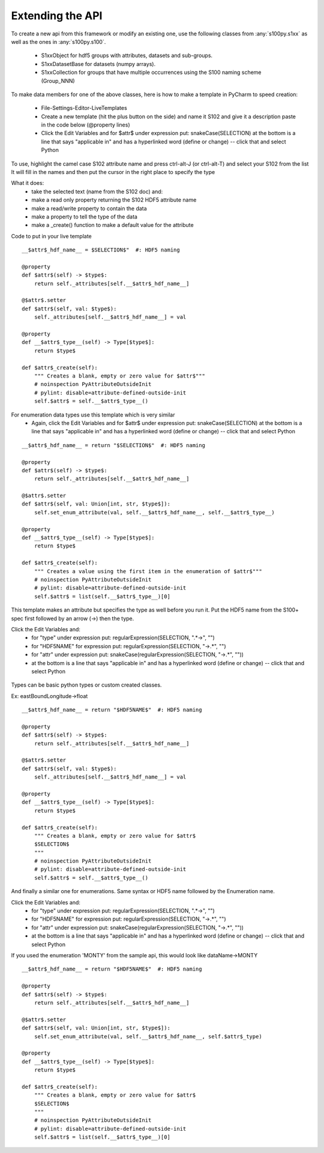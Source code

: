 Extending the API
=================


To create a new api from this framework or modify an existing one, use the following classes from :any:`s100py.s1xx`
as well as the ones in :any:`s100py.s100`.

    - S1xxObject for hdf5 groups with attributes, datasets and sub-groups.
    - S1xxDatasetBase for datasets (numpy arrays).
    - S1xxCollection for groups that have multiple occurrences using the S100 naming scheme (Group_NNN)

To make data members for one of the above classes, here is how to make a template in PyCharm to
speed creation:

    - File-Settings-Editor-LiveTemplates
    - Create a new template (hit the plus button on the side) and name it S102 and give it a description
      paste in the code below (@property lines)
    - Click the Edit Variables and for $attr$ under expression put: snakeCase(SELECTION)
      at the bottom is a line that says "applicable in" and has a hyperlinked word (define or change) -- click that and select Python

To use, highlight the camel case S102 attribute name and press ctrl-alt-J (or ctrl-alt-T) and select your S102 from the list
It will fill in the names and then put the cursor in the right place to specify the type

What it does:
    - take the selected text (name from the S102 doc) and:
    - make a read only property returning the S102 HDF5 attribute name
    - make a read/write property to contain the data
    - make a property to tell the type of the data
    - make a _create() function to make a default value for the attribute

Code to put in your live template ::

    __$attr$_hdf_name__ = $SELECTION$"  #: HDF5 naming

    @property
    def $attr$(self) -> $type$:
        return self._attributes[self.__$attr$_hdf_name__]

    @$attr$.setter
    def $attr$(self, val: $type$):
        self._attributes[self.__$attr$_hdf_name__] = val

    @property
    def __$attr$_type__(self) -> Type[$type$]:
        return $type$

    def $attr$_create(self):
        """ Creates a blank, empty or zero value for $attr$"""
        # noinspection PyAttributeOutsideInit
        # pylint: disable=attribute-defined-outside-init
        self.$attr$ = self.__$attr$_type__()

For enumeration data types use this template which is very similar
    - Again, click the Edit Variables and for $attr$ under expression put: snakeCase(SELECTION)
      at the bottom is a line that says "applicable in" and has a hyperlinked word (define or change) -- click that and select Python

::

    __$attr$_hdf_name__ = return "$SELECTION$"  #: HDF5 naming

    @property
    def $attr$(self) -> $type$:
        return self._attributes[self.__$attr$_hdf_name__]

    @$attr$.setter
    def $attr$(self, val: Union[int, str, $type$]):
        self.set_enum_attribute(val, self.__$attr$_hdf_name__, self.__$attr$_type__)

    @property
    def __$attr$_type__(self) -> Type[$type$]:
        return $type$

    def $attr$_create(self):
        """ Creates a value using the first item in the enumeration of $attr$"""
        # noinspection PyAttributeOutsideInit
        # pylint: disable=attribute-defined-outside-init
        self.$attr$ = list(self.__$attr$_type__)[0]


This template makes an attribute but specifies the type as well before you run it.
Put the HDF5 name from the S100+ spec first followed by an arrow (->) then the type.

Click the Edit Variables and:
    - for "type" under expression put: regularExpression(SELECTION, ".*->", "")
    - for "HDF5NAME" for expression put: regularExpression(SELECTION, "->.*", "")
    - for "attr" under expression put: snakeCase(regularExpression(SELECTION, "->.*", ""))
    - at the bottom is a line that says "applicable in" and has a hyperlinked word (define or change) -- click that and select Python

.. figure:: ./live_template.png
  :align: center
  :figwidth: 85 %
  :alt: template variable dialog

Types can be basic python types or custom created classes.

Ex:  eastBoundLongitude->float ::

    __$attr$_hdf_name__ = return "$HDF5NAME$"  #: HDF5 naming

    @property
    def $attr$(self) -> $type$:
        return self._attributes[self.__$attr$_hdf_name__]

    @$attr$.setter
    def $attr$(self, val: $type$):
        self._attributes[self.__$attr$_hdf_name__] = val

    @property
    def __$attr$_type__(self) -> Type[$type$]:
        return $type$

    def $attr$_create(self):
        """ Creates a blank, empty or zero value for $attr$
        $SELECTION$
        """
        # noinspection PyAttributeOutsideInit
        # pylint: disable=attribute-defined-outside-init
        self.$attr$ = self.__$attr$_type__()

And finally a similar one for enumerations.
Same syntax or HDF5 name followed by the Enumeration name.

Click the Edit Variables and:
    - for "type" under expression put: regularExpression(SELECTION, ".*->", "")
    - for "HDF5NAME" for expression put: regularExpression(SELECTION, "->.*", "")
    - for "attr" under expression put: snakeCase(regularExpression(SELECTION, "->.*", ""))
    - at the bottom is a line that says "applicable in" and has a hyperlinked word (define or change) -- click that and select Python

If you used the enumeration 'MONTY' from the sample api, this would look like   dataName->MONTY ::

    __$attr$_hdf_name__ = return "$HDF5NAME$"  #: HDF5 naming

    @property
    def $attr$(self) -> $type$:
        return self._attributes[self.__$attr$_hdf_name__]

    @$attr$.setter
    def $attr$(self, val: Union[int, str, $type$]):
        self.set_enum_attribute(val, self.__$attr$_hdf_name__, self.$attr$_type)

    @property
    def __$attr$_type__(self) -> Type[$type$]:
        return $type$

    def $attr$_create(self):
        """ Creates a blank, empty or zero value for $attr$
        $SELECTION$
        """
        # noinspection PyAttributeOutsideInit
        # pylint: disable=attribute-defined-outside-init
        self.$attr$ = list(self.__$attr$_type__)[0]

